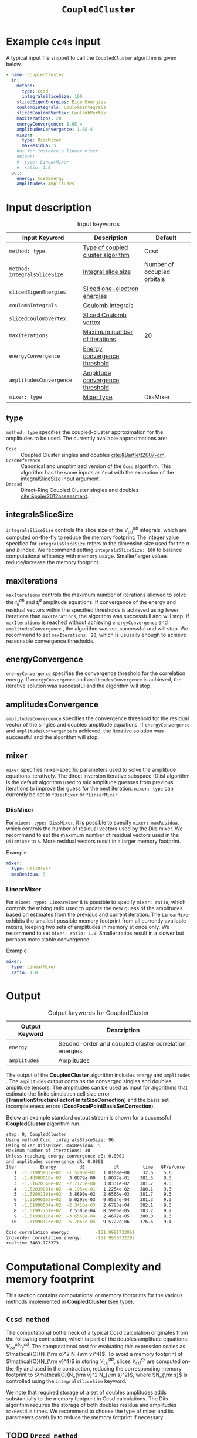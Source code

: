 :PROPERTIES:
:ID: CoupledCluster
:END:
#+title: =CoupledCluster=
#+OPTIONS: toc:nil

* Example =Cc4s= input

A typical input file snippet to call the =CoupledCluster= algorithm is given below.
#+begin_src yaml :noweb yes
- name: CoupledCluster
  in:
    method:
      type: Ccsd
      integralsSliceSize: 100
    slicedEigenEnergies: EigenEnergies
    coulombIntegrals: CoulombIntegrals
    slicedCoulombVertex: CoulombVertex
    maxIterations: 20
    energyConvergence: 1.0E-4
    amplitudesConvergence: 1.0E-4
    mixer:
      type: DiisMixer
      maxResidua: 5
    #or for instance a linear mixer
    #mixer:
    #  type: LinearMixer
    #  ratio: 1.0
  out:
    energy: CcsdEnergy
    amplitudes: Amplitudes
#+end_src

* Input description

#+caption: Input keywords
#+name: ccsd-input-table
| Input Keyword                 | Description                       | Default                     |
|-------------------------------+-----------------------------------+-----------------------------|
| =method: type=               | [[#method-type][Type of coupled cluster algorithm]] | Ccsd                        |
| =method: integralsSliceSize= | [[#integralsslicesize][Integral slice size]]               | Number of occupied orbitals |
| =slicedEigenEnergies=        | [[file:../objects/SlicedEigenEnergies.org][Sliced one-electron energies]]      |                             |
| =coulombIntegrals=           | [[file:../objects/CoulombIntegrals.org][Coulomb Integrals]]                 |                             |
| =slicedCoulombVertex=        | [[file:../objects/SlicedCoulombVertex.org][Sliced Coulomb vertex]]   |                             |
| =maxIterations=              | [[#maxiterations][Maximum number of iterations]]      | 20                          |
| =energyConvergence=          | [[#energyconvergence][Energy convergence threshold]]      |                             |
| =amplitudesConvergence=      | [[#amplitudesconvergence][Amplitude convergence threshold]]   |                             |
| =mixer: type=                | [[#mixer][Mixer type]]                        | DiisMixer                   |
|-------------------------------+-----------------------------------+-----------------------------|

** type
:PROPERTIES:
:CUSTOM_ID: method-type
:END:
=method: type= specifies the  coupled-cluster approximation for the amplitudes to be used.
The currently available approximations are:
  - =Ccsd= :: Coupled Cluster singles and doubles [[cite:&Bartlett2007-cm]].
  - =CcsdReference= :: Canonical and unoptimized version of the =Ccsd= algorithm.
    This algorithm has the same inputs as =Ccsd= with the exception of the
    [[#integralsslicesize][integralSliceSize]] input argument.
  - =Drccsd= :: Direct-Ring Coupled Cluster singles and doubles [[cite:&paier2012assessment]].

** integralsSliceSize
:PROPERTIES:
:CUSTOM_ID: integralsslicesize
:END:

=integralsSliceSize= controls the slice size of the $V_{cd}^{ab}$ integrals, which are computed on-the-fly to
reduce the memory footprint. The integer value specified for =integralsSliceSize=  refers to the dimension size
used for the $a$ and $b$ index. We recommend setting =integralsSliceSize: 100= to balance
computational efficency with memory usage. Smaller/larger values reduce/increase the memory footprint.

** maxIterations
:PROPERTIES:
:CUSTOM_ID: maxiterations
:END:

=maxIterations= controls the maximum number of iterations allowed to solve the  $t_{ij}^{ab}$ and $t_i^a$ amplitude equations.
If convergence of the energy and residual vectors within the specified thresholds is achieved using fewer iterations
than =maxIterations=, the algorithm was successfull and will stop.
If =maxIterations= is reached without achieving =energyConvergence= and =amplitudesConvergence= , the algorithm was not
successful and will stop. We recommend to set =maxIterations: 20=, which is ususally enough to achieve reasonable convergence
thresholds.

** energyConvergence
:PROPERTIES:
:CUSTOM_ID: energyconvergence
:END:

=energyConvergence= specifies the convergence threshold for the correlation energy.
If =energyConvergence= and =amplitudesConvergence= is achieved, the iterative solution was successful and the algorithm will stop.

** amplitudesConvergence
:PROPERTIES:
:CUSTOM_ID: amplitudesconvergence
:END:

=amplitudesConvergence= specifies the convergence threshold for the residual vector of the singles and doubles amplitude equations.
If =energyConvergence= and =amplitudesConvergence= is achieved, the iterative solution was successful and the algorithm will stop.

** mixer
:PROPERTIES:
:CUSTOM_ID: mixer
:END:

=mixer= specifies mixer-specific parameters used to solve the amplitude equations iteratively.
The direct inversion iterative subspace (Diis) algorithm is the default algorithm used to mix amplitude guesses from previous
iterations to improve the guess for the next iteration.
=mixer: type= can currently be set to =*DiisMixer= or =*LinearMixer=.

*** DiisMixer
For =mixer: type: DissMixer=, it is possible to specify =mixer: maxResidua=, which controls the number of residual
vectors used by the Diis mixer.
We recommend to set the maximum number of residual vectors used in the =DiisMixer= to =5=.
More residual vectors result in a larger memory footprint.

- Example ::
#+begin_src yaml
mixer:
  type: DiisMixer
  maxResidua: 5
#+end_src


*** LinearMixer

For =mixer: type: LinearMixer= it is possible to specify =mixer: ratio=, which controls the mixing ratio used
to update the new guess of the amplitudes based on estimates from the previous and current iteration.
The =LinearMixer= exhibits the smallest possible memory footprint from all currently available mixers,
keeping two sets of amplitudes in memory at once only.
We recommend to set =mixer: ratio: 1.0=. Smaller ratios result in a slower but perhaps more stable convergence.

- Example ::
#+name: linear-mixer-example
#+begin_src yaml
mixer:
  type: LinearMixer
  ratio: 1.0
#+end_src

* Output

#+caption: Output keywords for CoupledCluster
#+name: ccsd-output-table
| Output Keyword      | Description                                                                  |
|---------------------+------------------------------------------------------------------------------+
| =energy=            | Second-order and coupled cluster correlation energies                        |
| =amplitudes=        | Amplitudes                                                                   |
|---------------------+------------------------------------------------------------------------------+

The output of the *CoupledCluster* algorithm includes =energy= and =amplitudes= . The =amplitudes= output contains
the converged singles and doubles amplitude tensors. The amplitudes can be used as input for algorithms
that estimate the finite simulation cell size error (*TransitionStructureFactorFiniteSizeCorrection*)
and the basis set incompleteness errors (*CcsdFocalPointBasisSetCorrection*).

Below an example standard output stream is shown for a successful *CoupledCluster* algorithm run.
#+begin_src sh
step: 9, CoupledCluster
Using method Ccsd. integralsSliceSize: 96
Using mixer DiisMixer. maxResidua: 5
Maximum number of iterations: 30
Unless reaching energy convergence dE: 0.0001
and amplitudes convergence dR: 0.0001
Iter         Energy         dE           dR         time   GF/s/core
   1  -1.51995933e+02  -1.5200e+02   1.0108e+00     32.6    5.6
   2  -1.48908010e+02   3.0879e+00   1.8077e-01    381.6    9.3
   3  -1.51620340e+02  -2.7123e+00   3.8331e-02    381.7    9.3
   4  -1.52039881e+02  -4.1954e-01   1.2254e-02    380.1    9.3
   5  -1.52001191e+02   3.8690e-02   2.6566e-03    381.7    9.3
   6  -1.51996162e+02   5.0293e-03   9.0534e-04    381.3    9.3
   7  -1.51998504e+02  -2.3416e-03   2.6783e-04    382.1    9.3
   8  -1.51997751e+02   7.5305e-04   8.5906e-05    383.2    9.2
   9  -1.51998116e+02  -3.6568e-04   2.4672e-05    380.0    9.3
  10  -1.51998173e+02  -5.7065e-05   9.5722e-06    376.6    9.4

Ccsd correlation energy:          -151.9981733061
2nd-order correlation energy:     -151.9959332292
realtime 3463.773373
#+end_src

* Computational Complexity and memory footprint

This section contains computational or memory footprints
for the various methods implemented in *CoupledCluster*
[[#method-type][(see type)]].

** =Ccsd method=
The computational bottle neck of a typical Ccsd calculation originates from the following contraction, which is
part of the doubles amplitude equations: $V_{cd}^{ab} t_{ij}^{cd}$. The computational cost for evaluating this expression scales
as $\mathcal{O}(N_{\rm o}^2 N_{\rm v}^4)$. To avoid a memory footprint of $\mathcal{O}(N_{\rm v}^4)$ in storing
$V_{cd}^{ab}$, slices $V_{cd}^{xy}$ are computed on-the-fly and used in the contraction, reducing
the corresponding memory footprint to $\mathcal{O}(N_{\rm v}^2 N_{\rm s}^2)$, where $N_{\rm s}$ is controlled using 
the =integralsSliceSize= keyword.

We note that required storage of a set of doubles amplitudes adds substantially to the memory footprint in Ccsd calculations.
The Diis algorithm requires the storage of both doubles residua and amplitudes =maxResidua= times. We recommend to choose the
type of mixer and its parameters carefully to reduce the memory fottprint if necessary.

** TODO =Drccd method=

* Theory

We recommend the following review article and references therein to get started with coupled-cluster theory cite:&Bartlett2007-cm .

* Literature
bibliography:../group.bib


